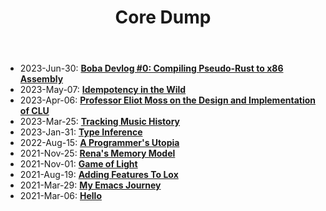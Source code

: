 #+TITLE: Core Dump

- 2023-Jun-30:
  *[[file:codegen.org][Boba Devlog #0: Compiling Pseudo-Rust to x86 Assembly]]*
- 2023-May-07:
  *[[file:idempotence.org][Idempotency in the Wild]]*
- 2023-Apr-06:
  *[[file:clu.org][Professor Eliot Moss on the Design and Implementation of CLU]]*
- 2023-Mar-25:
  *[[file:tracking_music_history.org][Tracking Music History]]*
- 2023-Jan-31:
  *[[file:type_inference.org][Type Inference]]*
- 2022-Aug-15:
  *[[file:a_programmer's_utopia.org][A Programmer's Utopia]]*
- 2021-Nov-25:
  *[[file:rena's_memory_model.org][Rena's Memory Model]]*
- 2021-Nov-01:
  *[[file:game_of_light.org][Game of Light]]*
- 2021-Aug-19:
  *[[file:adding_features_to_lox.org][Adding Features To Lox]]*
- 2021-Mar-29:
  *[[file:my_emacs_journey.org][My Emacs Journey]]*
- 2021-Mar-06:
  *[[file:hello.org][Hello]]*